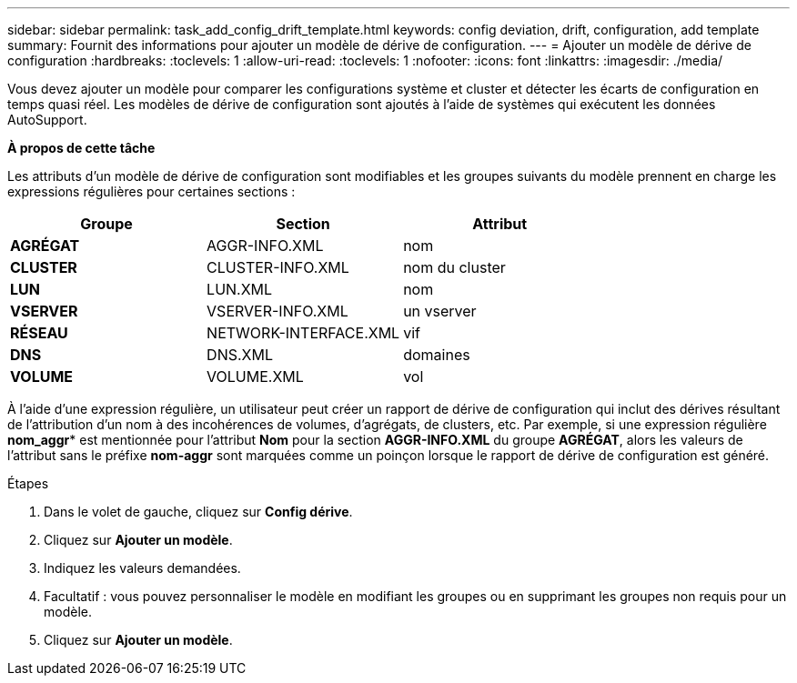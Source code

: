 ---
sidebar: sidebar 
permalink: task_add_config_drift_template.html 
keywords: config deviation, drift, configuration, add template 
summary: Fournit des informations pour ajouter un modèle de dérive de configuration. 
---
= Ajouter un modèle de dérive de configuration
:hardbreaks:
:toclevels: 1
:allow-uri-read: 
:toclevels: 1
:nofooter: 
:icons: font
:linkattrs: 
:imagesdir: ./media/


[role="lead"]
Vous devez ajouter un modèle pour comparer les configurations système et cluster et détecter les écarts de configuration en temps quasi réel. Les modèles de dérive de configuration sont ajoutés à l'aide de systèmes qui exécutent les données AutoSupport.

*À propos de cette tâche*

Les attributs d'un modèle de dérive de configuration sont modifiables et les groupes suivants du modèle prennent en charge les expressions régulières pour certaines sections :

[cols="3*"]
|===
| Groupe | Section | Attribut 


| *AGRÉGAT* | AGGR-INFO.XML | nom 


| *CLUSTER* | CLUSTER-INFO.XML | nom du cluster 


| *LUN* | LUN.XML | nom 


| *VSERVER* | VSERVER-INFO.XML | un vserver 


| *RÉSEAU* | NETWORK-INTERFACE.XML | vif 


| *DNS* | DNS.XML | domaines 


| *VOLUME* | VOLUME.XML | vol 
|===
À l'aide d'une expression régulière, un utilisateur peut créer un rapport de dérive de configuration qui inclut des dérives résultant de l'attribution d'un nom à des incohérences de volumes, d'agrégats, de clusters, etc. Par exemple, si une expression régulière *nom_aggr** est mentionnée pour l'attribut *Nom* pour la section *AGGR-INFO.XML* du groupe *AGRÉGAT*, alors les valeurs de l'attribut sans le préfixe *nom-aggr* sont marquées comme un poinçon lorsque le rapport de dérive de configuration est généré.

.Étapes
. Dans le volet de gauche, cliquez sur *Config dérive*.
. Cliquez sur *Ajouter un modèle*.
. Indiquez les valeurs demandées.
. Facultatif : vous pouvez personnaliser le modèle en modifiant les groupes ou en supprimant les groupes non requis pour un modèle.
. Cliquez sur *Ajouter un modèle*.

